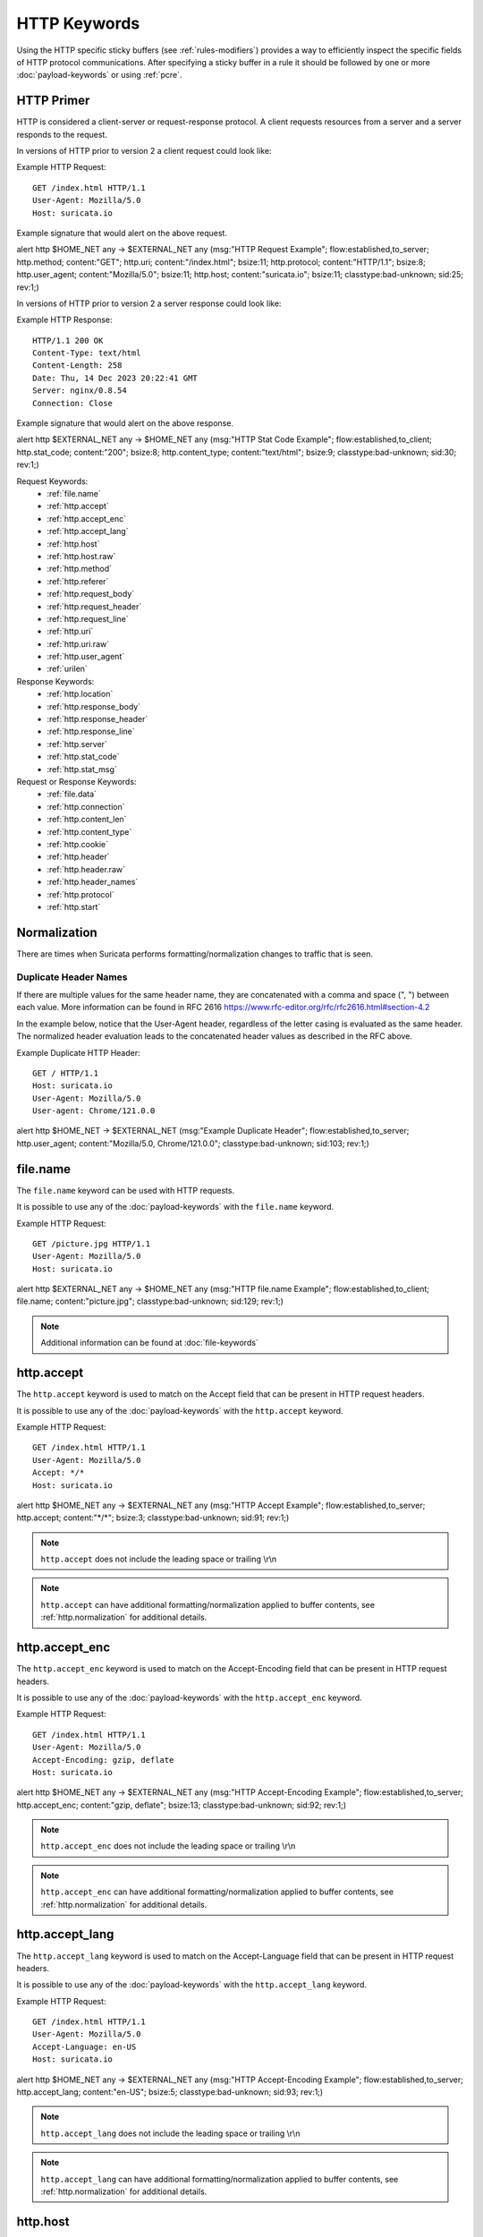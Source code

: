 .. _HTTP Rule Keywords:

HTTP Keywords
=============

.. role:: example-rule-action
.. role:: example-rule-header
.. role:: example-rule-options
.. role:: example-rule-emphasis

Using the HTTP specific sticky buffers (see :ref:`rules-modifiers`) provides a
way to efficiently inspect the specific fields of HTTP protocol communications.
After specifying a sticky buffer in a rule it should be followed by one or
more :doc:`payload-keywords` or using :ref:`pcre`.

HTTP Primer
-----------
HTTP is considered a client-server or request-response protocol. A client
requests resources from a server and a server responds to the request.

In versions of HTTP prior to version 2 a client request could look like:

Example HTTP Request::

  GET /index.html HTTP/1.1
  User-Agent: Mozilla/5.0
  Host: suricata.io

Example signature that would alert on the above request.

.. container:: example-rule

  alert http $HOME_NET any -> $EXTERNAL_NET any (msg:"HTTP Request Example"; \
  flow:established,to_server; :example-rule-options:`http.method; \
  content:"GET"; http.uri; content:"/index.html"; bsize:11; http.protocol; \
  content:"HTTP/1.1"; bsize:8; http.user_agent; content:"Mozilla/5.0"; bsize:11; \
  http.host; content:"suricata.io"; bsize:11;` classtype:bad-unknown; sid:25; rev:1;)

In versions of HTTP prior to version 2 a server response could look like:

Example HTTP Response::

  HTTP/1.1 200 OK
  Content-Type: text/html
  Content-Length: 258
  Date: Thu, 14 Dec 2023 20:22:41 GMT
  Server: nginx/0.8.54
  Connection: Close

Example signature that would alert on the above response.

.. container:: example-rule

  alert http $EXTERNAL_NET any -> $HOME_NET any (msg:"HTTP Stat Code Example"; \
  flow:established,to_client; :example-rule-options:`http.stat_code; \
  content:"200"; bsize:8; http.content_type; content:"text/html"; bsize:9;` \
  classtype:bad-unknown; sid:30; rev:1;)

Request Keywords:
 * :ref:`file.name`
 * :ref:`http.accept`
 * :ref:`http.accept_enc`
 * :ref:`http.accept_lang`
 * :ref:`http.host`
 * :ref:`http.host.raw`
 * :ref:`http.method`
 * :ref:`http.referer`
 * :ref:`http.request_body`
 * :ref:`http.request_header`
 * :ref:`http.request_line`
 * :ref:`http.uri`
 * :ref:`http.uri.raw` 
 * :ref:`http.user_agent`
 * :ref:`urilen`

Response Keywords:
 * :ref:`http.location`
 * :ref:`http.response_body`
 * :ref:`http.response_header`
 * :ref:`http.response_line`
 * :ref:`http.server`
 * :ref:`http.stat_code`
 * :ref:`http.stat_msg`

Request or Response Keywords:
 * :ref:`file.data`
 * :ref:`http.connection`
 * :ref:`http.content_len`
 * :ref:`http.content_type`
 * :ref:`http.cookie`
 * :ref:`http.header`
 * :ref:`http.header.raw`
 * :ref:`http.header_names`
 * :ref:`http.protocol`
 * :ref:`http.start`

.. _http.normalization:

Normalization
-------------

There are times when Suricata performs formatting/normalization changes to
traffic that is seen.

Duplicate Header Names
~~~~~~~~~~~~~~~~~~~~~~

If there are multiple values for the same header name, they are concatenated
with a comma and space (", ") between each value. More information can be
found in RFC 2616 `<https://www.rfc-editor.org/rfc/rfc2616.html#section-4.2>`_

In the example below, notice that the User-Agent header, regardless of the 
letter casing is evaluated as the same header. The normalized header evaluation
leads to the concatenated header values as described in the RFC above.

Example Duplicate HTTP Header::

  GET / HTTP/1.1
  Host: suricata.io
  User-Agent: Mozilla/5.0
  User-agent: Chrome/121.0.0

.. container:: example-rule

  alert http $HOME_NET -> $EXTERNAL_NET (msg:"Example Duplicate Header"; \
  flow:established,to_server; :example-rule-options:`http.user_agent; \
  content:"Mozilla/5.0, Chrome/121.0.0";` classtype:bad-unknown; sid:103; \
  rev:1;)

.. _file.name:

file.name
---------

The ``file.name`` keyword can be used with HTTP requests.

It is possible to use any of the :doc:`payload-keywords` with the
``file.name`` keyword.

Example HTTP Request::

  GET /picture.jpg HTTP/1.1
  User-Agent: Mozilla/5.0
  Host: suricata.io

.. container:: example-rule

  alert http $EXTERNAL_NET any -> $HOME_NET any (msg:"HTTP file.name Example"; \
  flow:established,to_client; :example-rule-options:`file.name; \
  content:"picture.jpg";` classtype:bad-unknown; sid:129; rev:1;)

.. note:: Additional information can be found at :doc:`file-keywords`

.. _http.accept:

http.accept
-----------

The ``http.accept`` keyword is used to match on the Accept field that
can be present in HTTP request headers.

It is possible to use any of the :doc:`payload-keywords` with the
``http.accept`` keyword.

Example HTTP Request::

  GET /index.html HTTP/1.1
  User-Agent: Mozilla/5.0
  Accept: */*
  Host: suricata.io

.. container:: example-rule

  alert http $HOME_NET any -> $EXTERNAL_NET any (msg:"HTTP Accept Example"; \
  flow:established,to_server; :example-rule-options:`http.accept; \
  content:"*/*";` bsize:3; classtype:bad-unknown; sid:91; rev:1;)

.. note:: ``http.accept`` does not include the leading space or trailing \\r\\n

.. note:: ``http.accept`` can have additional formatting/normalization applied
  to buffer contents, see :ref:`http.normalization` for additional details.

.. _http.accept_enc:

http.accept_enc
---------------

The ``http.accept_enc`` keyword is used to match on the Accept-Encoding field
that can be present in HTTP request headers.

It is possible to use any of the :doc:`payload-keywords` with the
``http.accept_enc`` keyword.

Example HTTP Request::

  GET /index.html HTTP/1.1
  User-Agent: Mozilla/5.0
  Accept-Encoding: gzip, deflate
  Host: suricata.io

.. container:: example-rule

  alert http $HOME_NET any -> $EXTERNAL_NET any (msg:"HTTP Accept-Encoding Example"; \
  flow:established,to_server; :example-rule-options:`http.accept_enc; \
  content:"gzip, deflate";` bsize:13; classtype:bad-unknown; sid:92; rev:1;)

.. note:: ``http.accept_enc`` does not include the leading space or trailing
   \\r\\n

.. note:: ``http.accept_enc`` can have additional formatting/normalization applied
  to buffer contents, see :ref:`http.normalization` for additional details.

.. _http.accept_lang:

http.accept_lang
----------------

The ``http.accept_lang`` keyword is used to match on the Accept-Language field
that can be present in HTTP request headers.

It is possible to use any of the :doc:`payload-keywords` with the
``http.accept_lang`` keyword.

Example HTTP Request::

  GET /index.html HTTP/1.1
  User-Agent: Mozilla/5.0
  Accept-Language: en-US
  Host: suricata.io

.. container:: example-rule

  alert http $HOME_NET any -> $EXTERNAL_NET any (msg:"HTTP Accept-Encoding Example"; \
  flow:established,to_server; :example-rule-options:`http.accept_lang; \
  content:"en-US";` bsize:5; classtype:bad-unknown; sid:93; rev:1;)

.. note:: ``http.accept_lang`` does not include the leading space or
  trailing \\r\\n

.. note:: ``http.accept_lang`` can have additional formatting/normalization applied
  to buffer contents, see :ref:`http.normalization` for additional details.

.. _http.host:

http.host
---------

Matching on the HTTP host name has two options in Suricata, the ``http.host``
and the ``http.host.raw`` sticky buffers.

It is possible to use any of the :doc:`payload-keywords` with both ``http.host``
keywords.

.. note:: The ``http.host`` keyword normalizes the host header contents. If a
  host name has uppercase characters, those would be changed to lowercase.

Normalization Example::

  GET /index.html HTTP/1.1
  User-Agent: Mozilla/5.0
  Host: SuRiCaTa.Io

In the above example the host buffer would contain `suricata.io`.

.. container:: example-rule

  alert http $HOME_NET any -> $EXTERNAL_NET any (msg:"HTTP Host Example"; \
  flow:established,to_server; :example-rule-options:`http.host; \
  content:"suricata.io";` bsize:11; classtype:bad-unknown; sid:123; rev:1;)

.. note:: The ``nocase`` keyword is no longer allowed since the host names
  are normalized to contain only lowercase letters.

.. note:: ``http.host`` does not contain the port associated with the host
  (i.e. suricata.io:1234). To match on the host and port or negate a host
  and port use :ref:`http.host.raw`.

.. note:: ``http.host`` does not include the leading space or trailing \\r\\n

.. note:: The ``http.host`` and ``http.host.raw`` buffers are populated
  from either the URI (if the full URI is present in the request like
  in a proxy request) or the HTTP Host header. If both are present, the
  URI is used.

.. note:: ``http.host`` can have additional formatting/normalization applied
  to buffer contents, see :ref:`http.normalization` for additional details.

.. _http.host.raw:

http.host.raw
-------------

The ``http.host.raw`` buffer matches on HTTP host content but does not have
any normalization performed on the buffer contents (see :ref:`http.host`)

Example HTTP Request::

  GET /index.html HTTP/1.1
  User-Agent: Mozilla/5.0
  Host: SuRiCaTa.Io:8445

.. container:: example-rule

  alert http $HOME_NET any -> $EXTERNAL_NET any (msg:"HTTP Host Raw Example"; \
  flow:established,to_server; :example-rule-options:`http.host.raw; \
  content:"SuRiCaTa.Io|3a|8445";` bsize:16; classtype:bad-unknown; sid:124; rev:1;)

.. note:: ``http.host.raw`` does not include the leading space or trailing \\r\\n

.. note:: The ``http.host`` and ``http.host.raw`` buffers are populated
  from either the URI (if the full URI is present in the request like
  in a proxy request) or the HTTP Host header. If both are present, the
  URI is used.

.. note:: ``http.host.raw`` can have additional formatting/normalization applied
  to buffer contents, see :ref:`http.normalization` for additional details.

.. _http.method:

http.method
-----------

The ``http.method`` keyword matches on the method/verb used in an HTTP request.
HTTP request methods can be any of the following:

* GET
* POST
* HEAD
* OPTIONS
* PUT
* DELETE
* TRACE
* CONNECT
* PATCH

It is possible to use any of the :doc:`payload-keywords` with the ``http.method`` keyword.

Example HTTP Request::

  GET /index.html HTTP/1.1
  User-Agent: Mozilla/5.0
  Host: suricata.io

.. container:: example-rule

  alert http $HOME_NET any -> $EXTERNAL_NET any (msg:"HTTP Request Example"; \
  flow:established,to_server; :example-rule-options:`http.method; \
  content:"GET";` classtype:bad-unknown; sid:2; rev:1;)

.. _http.referer:

http.referer
------------

The ``http.referer`` keyword is used to match on the Referer field that
can be present in HTTP request headers.

It is possible to use any of the :doc:`payload-keywords` with the
``http.referer`` keyword.

Example HTTP Request::

  GET / HTTP/1.1
  Host: suricata.io
  Referer: https://suricata.io

.. container:: example-rule

  alert http $HOME_NET any -> $EXTERNAL_NET any (msg:"HTTP Referer Example"; \
  flow:established,to_server; :example-rule-options:`http.referer; \
  content:"http|3a 2f 2f|suricata.io";` bsize:19; classtype:bad-unknown; \
  sid:200; rev:1;)

.. note:: ``http.referer`` does not include the leading space or trailing
   \\r\\n

.. note:: ``http.referer`` can have additional formatting/normalization applied
  to buffer contents, see :ref:`http.normalization` for additional details.

.. _http.request_body:

http.request_body
-----------------

The ``http.request_body`` keyword is used to match on the HTTP request body
that can be present in an HTTP request.

It is possible to use any of the :doc:`payload-keywords` with the
``http.request_body`` keyword.

Example HTTP Request::

  POST /suricata.php HTTP/1.1
  Content-Type: application/x-www-form-urlencoded
  Host: suricata.io
  Content-Length: 23
  Connection: Keep-Alive

  Suricata request body

.. container:: example-rule

  alert http $HOME_NET any -> $EXTERNAL_NET any (msg:"HTTP Request Body Example"; \
  flow:established,to_server; :example-rule-options:`http.request_body; \
  content:"Suricata request body";` classtype:bad-unknown; sid:115; rev:1;)

.. note:: How much of the request/client body is inspected is controlled
  in the :ref:`libhtp configuration section
  <suricata-yaml-configure-libhtp>` via the ``request-body-limit``
  setting.

.. note:: ``http.request_body`` replaces the previous keyword name,
  ``http_client_body``. ``http_client_body`` can still be used but it is
  recommended that rules be converted to use ``http.request_body``.

.. _http.request_header:

http.request_header
-------------------

The ``http.request_header`` keyword is used to match on the name and value
of a HTTP/1 or HTTP/2 request.

It is possible to use any of the :doc:`payload-keywords` with the
``http.request_header`` keyword.

For HTTP/2, the header name and value get concatenated by ": " (colon and space).
The colon and space are commonly noted with the hexadecimal format `|3a 20|`
within signatures.

To detect if an HTTP/2 header name contains a ":" (colon), the keyword
:ref:`http2.header_name` can be used.

Example HTTP/1 Request::

  GET /index.html HTTP/1.1
  User-Agent: Mozilla/5.0
  Host: suricata.io

.. container:: example-rule

  alert http $HOME_NET any -> $EXTERNAL_NET any (msg:"HTTP Request Example"; \
  flow:established,to_server; :example-rule-options:`http.request_header; \
  content:"Host|3a 20|suricata.io";` classtype:bad-unknown; sid:126; rev:1;)

.. note:: ``http.request_header`` does not include the trailing \\r\\n

.. _http.request_line:

http.request_line
-----------------

The ``http.request_line`` keyword is used to match on the entire contents of
the HTTP request line.

Example HTTP Request::

  GET /index.html HTTP/1.1
  User-Agent: Mozilla/5.0
  Host: suricata.io

.. container:: example-rule

  alert http $HOME_NET any -> $EXTERNAL_NET any (msg:"HTTP Request Example"; \
  flow:established,to_server; :example-rule-options:`http.request_line; \
  content:"GET /index.html HTTP/1.1";` bsize:24; classtype:bad-unknown; \
  sid:60; rev:1;)

.. note:: ``http.request_line`` does not include the trailing \\r\\n

.. _rules-http-uri-normalization:

.. _http.uri:

http.uri
--------

Matching on the HTTP URI buffer has two options in Suricata, the ``http.uri``
and the ``http.uri.raw`` sticky buffers.

It is possible to use any of the :doc:`payload-keywords` with both ``http.uri``
keywords.

The ``http.uri`` keyword normalizes the URI buffer. For example, if a URI has two
leading ``//``, Suricata will normalize the URI to a single leading ``/``.

Normalization Example::

  GET //index.html HTTP/1.1
  User-Agent: Mozilla/5.0
  Host: suricata.io

In this case :example-rule-emphasis:`//index.html` would be normalized to
:example-rule-emphasis:`/index.html`.

Normalized HTTP Request Example::

  GET /index.html HTTP/1.1
  User-Agent: Mozilla/5.0
  Host: suricata.io

.. container:: example-rule

  alert http $HOME_NET any -> $EXTERNAL_NET any (msg:"HTTP URI Example"; \
  flow:established,to_server; :example-rule-options:`http.uri; \
  content:"/index.html";` bsize:11; classtype:bad-unknown; sid:3; rev:1;)

.. _http.uri.raw:

http.uri.raw
------------

The ``http.uri.raw`` buffer matches on HTTP URI content but does not
have any normalization performed on the buffer contents.
(see :ref:`rules-http-uri-normalization`)

Abnormal HTTP Request Example::

  GET //index.html HTTP/1.1
  User-Agent: Mozilla/5.0
  Host: suricata.io

.. container:: example-rule

  alert http $HOME_NET any -> $EXTERNAL_NET any (msg:"HTTP URI Raw Example"; \
  flow:established,to_server; :example-rule-options:`http.uri.raw; \
  content:"//index.html";` bsize:12; classtype:bad-unknown; sid:4; rev:1;)

.. note:: The ``http.uri.raw`` keyword/buffer does not allow for spaces.

Example Request::

  GET /example spaces HTTP/1.1
  User-Agent: Mozilla/5.0
  Host: suricata.io

``http.uri.raw`` would be populated with :example-rule-header:`/example`

:ref:`http.protocol` would be populated with :example-rule-header:`spaces HTTP/1.1`

Reference: `https://redmine.openinfosecfoundation.org/issues/2881 <https://redmine.openinfosecfoundation.org/issues/2881>`_

.. _http.user_agent:

http.user_agent
---------------

The ``http.user_agent`` keyword is used to match on the User-Agent field that
can be present in HTTP request headers.

It is possible to use any of the :doc:`payload-keywords` with the
``http.user_agent`` keyword.

Example HTTP Request::

  GET /index.html HTTP/1.1
  User-Agent: Mozilla/5.0
  Cookie: PHPSESSION=123
  Host: suricata.io

.. container:: example-rule

  alert http $HOME_NET any -> $EXTERNAL_NET any (msg:"HTTP User-Agent Example"; \
  flow:established,to_server; :example-rule-options:`http.user_agent; \
  content:"Mozilla/5.0";` bsize:11; classtype:bad-unknown; sid:90; rev:1;)

.. note:: ``http.user_agent`` does not include the leading space or trailing
   \\r\\n

.. note:: Using the ``http.user_agent`` generally provides better performance
   than using :ref:`http.header`.

.. note:: ``http.user_agent`` can have additional formatting/normalization
  applied to buffer contents, see :ref:`http.normalization` for additional
  details.

.. _urilen:

urilen
------

The ``urilen`` keyword is used to match on the length of the normalized request
URI. It is possible to use the ``<`` and ``>`` operators, which
indicate respectively *less than* and *larger than*.

urilen uses an :ref:`unsigned 64-bit integer <rules-integer-keywords>`.

The ``urilen`` keyword does not require a content match on the :ref:`http.uri`
buffer or the :ref:`http.uri.raw` buffer.

Example HTTP Request::

  GET /index.html HTTP/1.1
  User-Agent: Mozilla/5.0
  Host: suricata.io

.. container:: example-rule

  alert http $HOME_NET any -> $EXTERNAL_NET any (msg:"HTTP Request"; \
  flow:established,to_server; :example-rule-options:`urilen:11;` \
  http.method; content:"GET"; classtype:bad-unknown; sid:40; rev:1;)

The above signature would match on any HTTP GET request that has a URI
length of 11, regardless of the content or structure of the URI.

The following signatures would all alert on the example request above as well
and show the different ``urilen`` options.

.. container:: example-rule

  alert http $HOME_NET any -> $EXTERNAL_NET any (msg:"urilen greater than 10"; \
  flow:established,to_server; :example-rule-options:`urilen:>10;` \
  classtype:bad-unknown; sid:41; rev:1;)

  alert http $HOME_NET any -> $EXTERNAL_NET any (msg:"urilen less than 12"; \
  flow:established,to_server; :example-rule-options:`urilen:<12;` \
  classtype:bad-unknown; sid:42; rev:1;)

  alert http $HOME_NET any -> $EXTERNAL_NET any (msg:"urilen greater/less than \
  example"; flow:established,to_server; :example-rule-options:`urilen:10<>12;` \
  classtype:bad-unknown; sid:43; rev:1;)

.. _http.location:

http.location
-------------

The ``http.location`` keyword is used to match on the HTTP response location
header contents.

It is possible to use any of the :doc:`payload-keywords` with the
``http.location`` keyword.

Example HTTP Response::

  HTTP/1.1 200 OK
  Content-Type: text/html
  Server: nginx/0.8.54
  Location: suricata.io

.. container:: example-rule

  alert http $EXTERNAL_NET any -> $HOME_NET any (msg:"HTTP Location Example"; \
  flow:established,to_client; :example-rule-options:`http.location; \
  content:"suricata.io";` bsize:11; classtype:bad-unknown; sid:122; rev:1;)

.. note:: ``http.location`` does not include the leading space or trailing \\r\\n

.. note:: ``http.location`` can have additional formatting/normalization applied
  to buffer contents, see :ref:`http.normalization` for additional details.

.. _http.response_body:

http.response_body
------------------

The ``http.response_body`` keyword is used to match on the HTTP response body.

It is possible to use any of the :doc:`payload-keywords` with the
``http.response_body`` keyword.

Example HTTP Response::

  HTTP/1.1 200 OK
  Content-Type: text/html
  Server: nginx/0.8.54

  Server response body

.. container:: example-rule

  alert http $EXTERNAL_NET any -> $HOME_NET any (msg:"HTTP Response Body \
  Example"; flow:established,to_client; :example-rule-options:`http.response_body; \
  content:"Server response body";` classtype:bad-unknown; sid:120; rev:1;)

.. note:: ``http.response_body`` will match on gzip decoded data just like
  :ref:`file.data` does.

.. note:: How much of the response/server body is inspected is controlled
  in your :ref:`libhtp configuration section
  <suricata-yaml-configure-libhtp>` via the ``response-body-limit``
  setting.

.. note:: ``http.response_body`` replaces the previous keyword name,
  ``http_server_body``. ``http_server_body`` can still be used but it is
  recommended that rules be converted to use ``http.response_body``.

.. _http.response_header:

http.response_header
--------------------

The ``http.response_header`` keyword is used to match on the name and value
of an HTTP/1 or HTTP/2 request.

It is possible to use any of the :doc:`payload-keywords` with the
``http.response_header`` keyword.

For HTTP/2, the header name and value get concatenated by ": " (colon and space).
The colon and space are commonly noted with the hexadecimal format `|3a 20|`
within signatures.

To detect if an HTTP/2 header name contains a ":" (colon), the keyword
:ref:`http2.header_name` can be used.

Example HTTP Response::

  HTTP/1.1 200 OK
  Content-Type: text/html
  Server: nginx/0.8.54
  Location: suricata.io

.. container:: example-rule

  alert http $EXTERNAL_NET any -> $HOME_NET any (msg:"HTTP Response Example"; \
  flow:established,to_client; :example-rule-options:`http.response_header; \
  content:"Location|3a 20|suricata.io";` classtype:bad-unknown; sid:127; rev:1;)

.. _http.response_line:

http.response_line
------------------

The ``http.response_line`` keyword is used to match on the entire HTTP
response line.

It is possible to use any of the :doc:`payload-keywords` with the
``http.response_line`` keyword.

Example HTTP Response::

  HTTP/1.1 200 OK
  Content-Type: text/html
  Server: nginx/0.8.54

.. container:: example-rule

  alert http $EXTERNAL_NET any -> $HOME_NET any (msg:"HTTP Response Line \
  Example"; flow:established,to_client; :example-rule-options:`http.response_line; \
  content:"HTTP/1.1 200 OK";` classtype:bad-unknown; sid:119; rev:1;)

.. note:: ``http.response_line`` does not include the trailing \\r\\n

.. _http.server:

http.server
-----------

The ``http.server`` keyword is used to match on the HTTP response server
header contents.

It is possible to use any of the :doc:`payload-keywords` with the
``http.server`` keyword.

Example HTTP Response::

  HTTP/1.1 200 OK
  Content-Type: text/html
  Server: nginx/0.8.54

.. container:: example-rule

  alert http $EXTERNAL_NET any -> $HOME_NET any (msg:"HTTP Server Example"; flow:established,to_client; :example-rule-options:`http.server; \
  content:"nginx/0.8.54";` bsize:12; classtype:bad-unknown; sid:121; rev:1;)

.. note:: ``http.server`` does not include the leading space or trailing \\r\\n

.. note:: ``http.server`` can have additional formatting/normalization
  applied to buffer contents, see :ref:`http.normalization` for additional
  details.

.. _http.stat_code:

http.stat_code
--------------

The ``http.stat_code`` keyword is used to match on the HTTP status code
that can be present in an HTTP response.

It is possible to use any of the :doc:`payload-keywords` with the
``http.stat_code`` keyword.

Example HTTP Response::

  HTTP/1.1 200 OK
  Content-Type: text/html
  Server: nginx/0.8.54

.. container:: example-rule

  alert http $EXTERNAL_NET any -> $HOME_NET any (msg:"HTTP Stat Code Response \
  Example"; flow:established,to_client; :example-rule-options:`http.stat_code; \
  content:"200";` classtype:bad-unknown; sid:117; rev:1;)

.. note:: ``http.stat_code`` does not include the leading or trailing space

.. _http.stat_msg:

http.stat_msg
-------------

The ``http.stat_msg`` keyword is used to match on the HTTP status message
that can be present in an HTTP response.

For HTTP/2, an empty buffer is returned by Suricata.
See rfc 7540 section 8.1.2.4. about Response Pseudo-Header Fields.

It is possible to use any of the :doc:`payload-keywords` with the
``http.stat_msg`` keyword.

Example HTTP Response::

  HTTP/1.1 200 OK
  Content-Type: text/html
  Server: nginx/0.8.54

.. container:: example-rule

  alert http $EXTERNAL_NET any -> $HOME_NET any (msg:"HTTP Stat Message Response \
  Example"; flow:established,to_client; :example-rule-options:`http.stat_msg; \
  content:"OK";` classtype:bad-unknown; sid:118; rev:1;)

.. note:: ``http.stat_msg`` does not include the leading space or trailing \\r\\n

.. note:: ``http.stat_msg`` will always be empty when used with HTTP/2

.. _file.data:

file.data
---------

With ``file.data``, the HTTP response body is inspected, just like
with ``http.response_body``. ``file.data`` also works for HTTP request
body and can be used in protocols other than HTTP.

It is possible to use any of the :doc:`payload-keywords` with the
``file.data`` keyword.

Example HTTP Response::

  HTTP/1.1 200 OK
  Content-Type: text/html
  Server: nginx/0.8.54

  Server response body

.. container:: example-rule

  alert http $EXTERNAL_NET any -> $HOME_NET any (msg:"HTTP file.data Example"; \
  flow:established,to_client; :example-rule-options:`file.data; \
  content:"Server response body";` classtype:bad-unknown; sid:128; rev:1;)

The body of an HTTP response can be very large, therefore the response body is
inspected in definable chunks.

How much of the response/server body is inspected is controlled
in the :ref:`libhtp configuration section
<suricata-yaml-configure-libhtp>` via the ``response-body-limit``
setting.

.. note:: If the HTTP body is a flash file compressed with 'deflate' or 'lzma',
  it can be decompressed and ``file.data`` can match on the decompressed data.
  Flash decompression must be enabled under 'libhtp' configuration:

  ::

    # Decompress SWF files.
    # 2 types: 'deflate', 'lzma', 'both' will decompress deflate and lzma
    # compress-depth:
    # Specifies the maximum amount of data to decompress,
    # set 0 for unlimited.
    # decompress-depth:
    # Specifies the maximum amount of decompressed data to obtain,
    # set 0 for unlimited.
    swf-decompression:
      enabled: yes
      type: both
      compress-depth: 0
      decompress-depth: 0

.. note:: ``file.data`` replaces the previous keyword name, ``file_data``.
  ``file_data`` can still be used but it is recommended that rules be converted
  to use ``file.data``.

.. note:: If an HTTP body is using gzip or deflate, ``file.data`` will match on
  the decompressed data.

.. note:: Negated matching is affected by the chunked inspection. E.g.
   'content:!"<html";' could not match on the first chunk, but would
   then possibly match on the 2nd. To avoid this, use a depth setting.
   The depth setting takes the body size into account. Assuming that
   the ``response-body-minimal-inspect-size`` is bigger than 1k,
   'content:!"<html"; depth:1024;' can only match if the pattern '<html'
   is absent from the first inspected chunk.

.. note:: Additional information can be found at :doc:`file-keywords`

.. note:: ``file.data`` supports multiple buffer matching, see
  :doc:`multi-buffer-matching`.

.. _http.connection:

http.connection
---------------

The ``http.connection`` keyword is used to match on the Connection field that
can be present in HTTP request or response headers.

It is possible to use any of the :doc:`payload-keywords` with the
``http.connection`` keyword.

Example HTTP Request::

  GET /index.html HTTP/1.1
  User-Agent: Mozilla/5.0
  Accept-Language: en-US
  Host: suricata.io
  Connection: Keep-Alive

.. container:: example-rule

  alert http $HOME_NET any -> $EXTERNAL_NET any (msg:"HTTP Connection Example"; \
  flow:established,to_server; :example-rule-options:`http.connection; \
  content:"Keep-Alive";` bsize:10; classtype:bad-unknown; sid:94; rev:1;)

.. note:: ``http.connection`` does not include the leading space or trailing
   \\r\\n

.. note:: ``http.connection`` can have additional formatting/normalization
  applied to buffer contents, see :ref:`http.normalization` for additional
  details.

.. _http.content_len:

http.content_len
----------------

The ``http.content_len`` keyword is used to match on the Content-Length field that
can be present in HTTP request or response headers. Use ``flow:to_server`` or
``flow:to_client`` to force inspection of the request or response respectively.

It is possible to use any of the :doc:`payload-keywords` with the
``http.content_len`` keyword.

Example HTTP Request::

  POST /suricata.php HTTP/1.1
  Content-Type: multipart/form-data; boundary=---------------123
  Host: suricata.io
  Content-Length: 100
  Connection: Keep-Alive

Example HTTP Response::

  HTTP/1.1 200 OK
  Content-Type: text/html
  Server: nginx/0.8.54
  Connection: Close
  Content-Length: 20

.. container:: example-rule

  alert http $HOME_NET any -> $EXTERNAL_NET any (msg:"HTTP Content-Length Request \
  Example"; flow:established,to_server; :example-rule-options:`http.content_len; \
  content:"100";` bsize:3; classtype:bad-unknown; sid:97; rev:1;)

  alert http $EXTERNAL_NET any -> $HOME_NET any (msg:"HTTP Content-Length Response \
  Example"; flow:established,to_client; :example-rule-options:`http.content_len; \
  content:"20";` bsize:2; classtype:bad-unknown; sid:98; rev:1;)

To do numeric evaluation of the content length, :ref:`byte_test` can be used.

If we want to match on an HTTP request content length equal to and greater
than 100 we could use the following signature.

.. container:: example-rule

  alert http $HOME_NET any -> $EXTERNAL_NET any (msg:"HTTP Content-Length Request \
  Byte Test Example"; flow:established,to_server; \
  :example-rule-options:`http.content_len; byte_test:0,>=,100,0,string,dec;` \
  classtype:bad-unknown; sid:99; rev:1;)

.. note:: ``http.content_len`` does not include the leading space or trailing
   \\r\\n

.. _http.content_type:

http.content_type
-----------------

The ``http.content_type`` keyword is used to match on the Content-Type field that
can be present in HTTP request or response headers. Use ``flow:to_server`` or
``flow:to_client`` to force inspection of the request or response respectively.

It is possible to use any of the :doc:`payload-keywords` with the
``http.content_type`` keyword.

Example HTTP Request::

  POST /suricata.php HTTP/1.1
  Content-Type: multipart/form-data; boundary=---------------123
  Host: suricata.io
  Content-Length: 100
  Connection: Keep-Alive

Example HTTP Response::

  HTTP/1.1 200 OK
  Content-Type: text/html
  Server: nginx/0.8.54
  Connection: Close

.. container:: example-rule

  alert http $HOME_NET any -> $EXTERNAL_NET any (msg:"HTTP Content-Type Request \
  Example"; flow:established,to_server; :example-rule-options:`http.content_type; \
  content:"multipart/form-data|3b 20|";` startswith; classtype:bad-unknown; \
  sid:95; rev:1;)

  alert http $EXTERNAL_NET any -> $HOME_NET any (msg:"HTTP Content-Type Response \
  Example"; flow:established,to_client; :example-rule-options:`http.content_type; \
  content:"text/html";` bsize:9; classtype:bad-unknown; sid:96; rev:1;)

.. note:: ``http.content_type`` does not include the leading space or trailing
   \\r\\n

.. note:: ``http.content_type`` can have additional formatting/normalization
  applied to buffer contents, see :ref:`http.normalization` for additional
  details.

.. _http.cookie:

http.cookie
-----------

The ``http.cookie`` keyword is used to match on the cookie field that can be
present in HTTP request (Cookie) or HTTP response (Set-Cookie) headers.

It is possible to use any of the :doc:`payload-keywords` with both ``http.header``
keywords.

Example HTTP Request::

  GET /index.html HTTP/1.1
  User-Agent: Mozilla/5.0
  Cookie: PHPSESSION=123
  Host: suricata.io

.. container:: example-rule

  alert http $HOME_NET any -> $EXTERNAL_NET any (msg:"HTTP Cookie Example"; \
  flow:established,to_server; :example-rule-emphasis:`http.cookie; \
  content:"PHPSESSIONID=123";` bsize:14; classtype:bad-unknown; sid:80; rev:1;)

.. note:: Cookies are passed in HTTP headers but Suricata extracts the cookie
  data to ``http.cookie`` and will not match cookie content put in the
  :ref:`http.header` sticky buffer.

.. note:: ``http.cookie`` does not include the leading space or trailing \\r\\n

.. note:: ``http.cookie`` can have additional formatting/normalization
  applied to buffer contents, see :ref:`http.normalization` for additional
  details.

.. _http.header:

http.header
-----------

Matching on HTTP headers has two options in Suricata, the ``http.header``
and the ``http.header.raw``.

It is possible to use any of the :doc:`payload-keywords` with both
``http.header`` keywords.

The ``http.header`` keyword normalizes the header contents. For example if
header contents contain trailing white-space or tab characters, those would be
removed.

To match on non-normalized header data, use the :ref:`http.header.raw` keyword.

Normalization Example::

  GET /index.html HTTP/1.1
  User-Agent: Mozilla/5.0     \r\n
  Host: suricata.io

Would be normalized to :example-rule-emphasis:`Mozilla/5.0\\r\\n`

Example HTTP Request::

  GET /index.html HTTP/1.1
  User-Agent: Mozilla/5.0
  Host: suricata.io

.. container:: example-rule

  alert http $HOME_NET any -> $EXTERNAL_NET any (msg:"HTTP Header Example 1"; \
  flow:established,to_server; :example-rule-options:`http.header; \
  content:"User-Agent|3a 20|Mozilla/5.0|0d 0a|";` classtype:bad-unknown; \
  sid:70; rev:1;)

  alert http $HOME_NET any -> $EXTERNAL_NET any (msg:"HTTP Header Example 2"; \
  flow:established,to_server; :example-rule-options:`http.header; \
  content:"Host|3a 20|suricata.io|0d 0a|";` classtype:bad-unknown; \
  sid:71; rev:1;)

  alert http $HOME_NET any -> $EXTERNAL_NET any (msg:"HTTP Header Example 3"; \
  flow:established,to_server; :example-rule-options:`http.header; \
  content:"User-Agent|3a 20|Mozilla/5.0|0d 0a|"; startswith; \
  content:"Host|3a 20|suricata.io|0d 0a|";` classtype:bad-unknown; \
  sid:72; rev:1;)

.. note:: There are headers that will not be included in the ``http.header``
  buffer, specifically the :ref:`http.cookie` buffer.

.. note:: ``http.header`` can have additional formatting/normalization applied
  to buffer contents, see :ref:`http.normalization` for additional details.

.. _http.header.raw:

http.header.raw
---------------

The ``http.header.raw`` buffer matches on HTTP header content but does not have
any normalization performed on the buffer contents (see :ref:`http.header`)

Abnormal HTTP Header Example::

  GET /index.html HTTP/1.1
  User-Agent: Mozilla/5.0
  User-Agent: Chrome
  Host: suricata.io

.. container:: example-rule

  alert http $HOME_NET any -> $EXTERNAL_NET any (msg:"HTTP Header Raw Example"; \
  flow:established,to_server; :example-rule-options:`http.header.raw; \
  content:"User-Agent|3a 20|Mozilla/5.0|0d 0a|"; \
  content:"User-Agent|3a 20|Chrome|0d 0a|";` classtype:bad-unknown; sid:73; rev:1;)

.. note:: ``http.header.raw`` can have additional formatting applied to buffer
  contents, see :ref:`http.normalization` for additional details.

.. _http.header_names:

http.header_names
-----------------

The ``http.header_names`` keyword is used to match on the names of the headers
in an HTTP request or response. This is useful for checking for a header's
presence, absence and/or header order. Use ``flow:to_server`` or
``flow:to_client`` to force inspection of the request or response respectively.

It is possible to use any of the :doc:`payload-keywords` with the
``http.header_names`` keyword.

Example HTTP Request::

  GET / HTTP/1.1
  Host: suricata.io
  Connection: Keep-Alive

Example HTTP Response::

  HTTP/1.1 200 OK
  Content-Type: text/html
  Server: nginx/0.8.54

Examples to match exactly on header order:

.. container:: example-rule

  alert http $HOME_NET any -> $EXTERNAL_NET any (msg:"HTTP Header Names Request \
  Example"; flow:established,to_server; :example-rule-options:`http.header_names; \
  content:"|0d 0a|Host|0d 0a|Connection|0d 0a 0d 0a|";` bsize:22; \
  classtype:bad-unknown; sid:110; rev:1;)

  alert http $EXTERNAL_NET any -> $HOME_NET any (msg:"HTTP Header Names Response \
  Example"; flow:established,to_client; :example-rule-options:`http.header_names; \
  content:"|0d 0a|Content-Type|0d 0a|Server|0d 0a 0d a0|";` bsize:26; \
  classtype:bad-unknown; sid:111; rev:1;)

Examples to match on header existence:

.. container:: example-rule

  alert http $HOME_NET any -> $EXTERNAL_NET any (msg:"HTTP Header Names Request \
  Example 2"; flow:established,to_server; :example-rule-options:`http.header_names; \
  content:"|0d 0a|Host|0d 0a|";` classtype:bad-unknown; sid:112; rev:1;)

  alert http $EXTERNAL_NET any -> $HOME_NET any (msg:"HTTP Header Names Response \
  Example 2"; flow:established,to_client; :example-rule-options:`http.header_names; \
  content:"|0d 0a|Content-Type|0d 0a|";` classtype:bad-unknown; sid:113; rev:1;)

Examples to match on header absence:

.. container:: example-rule

  alert http $HOME_NET any -> $EXTERNAL_NET any (msg:"HTTP Header Names Request \
  Example 3"; flow:established,to_server; :example-rule-options:`http.header_names; \
  content:!"|0d 0a|User-Agent|0d 0a|";` classtype:bad-unknown; sid:114; rev:1;)

  alert http $EXTERNAL_NET any -> $HOME_NET any (msg:"HTTP Header Names Response \
  Example 3"; flow:established,to_client; :example-rule-options:`http.header_names; \
  content:!"|0d 0a|Date|0d 0a|";` classtype:bad-unknown; sid:115; rev:1;)

Example to check for the ``User-Agent`` header and that the ``Host`` header is
after ``User-Agent`` but not necessarily directly after.

.. container:: example-rule

  alert http $HOME_NET any -> $EXTERNAL_NET any (msg:"HTTP Header Names Request \
  Example 4"; flow:established,to_server; :example-rule-options:`http.header_names; \
  content:"|0d 0a|Host|0d 0a|";` content:"User-Agent|0d 0a|"; distance:-2; \
  classtype:bad-unknown; sid:114; rev:1;)

.. note:: ``http.header_names`` starts with a \\r\\n and ends with an extra \\r\\n.

.. note:: ``http.header_names`` can have additional formatting/normalization applied
  to buffer contents, see :ref:`http.normalization` for additional details.

.. _http.protocol:

http.protocol
-------------

The ``http.protocol`` keyword is used to match on the protocol field that is
contained in HTTP requests and responses.

For HTTP/2, the constant string "HTTP/2" is used.
See rfc 7540 section 8.1.2.4. about Response Pseudo-Header Fields.

It is possible to use any of the :doc:`payload-keywords` with the
``http.protocol`` keyword.

.. note:: ``http.protocol`` does not include the leading space or trailing \\r\\n

Example HTTP Request::

  GET /index.html HTTP/1.1
  User-Agent: Mozilla/5.0
  Host: suricata.io

.. container:: example-rule

  alert http $HOME_NET any -> $EXTERNAL_NET any (msg:"HTTP Protocol Example"; \
  flow:established,to_server; :example-rule-options:`http.protocol; \
  content:"HTTP/1.1";` bsize:9; classtype:bad-unknown; sid:50; rev:1;)

.. _http.start:

http.start
----------

The ``http.start`` keyword is used to match on the start of an HTTP request
or response. This will contain the request/response line plus the request/response
headers. Use ``flow:to_server`` or ``flow:to_client`` to force inspection of the
request or response respectively.

It is possible to use any of the :doc:`payload-keywords` with the
``http.start`` keyword.

Example HTTP Request::

  GET / HTTP/1.1
  Host: suricata.io
  Connection: Keep-Alive

Example HTTP Response::

  HTTP/1.1 200 OK
  Content-Type: text/html
  Server: nginx/0.8.54

.. container:: example-rule

  alert http $HOME_NET any -> $EXTERNAL_NET any (msg:"HTTP Start Request \
  Example"; flow:established,to_server; :example-rule-options:`http.start; \
  content:"POST / HTTP/1.1|0d 0a|Host|0d 0a|Connection|0d 0a 0d 0a|";` \
  classtype:bad-unknown; sid:101; rev:1;)

  alert http $EXTERNAL_NET any -> $HOME_NET any (msg:"HTTP Start Response \
  Example"; flow:established,to_client; :example-rule-options:`http.start; \
  content:"HTTP/1.1 200 OK|0d 0a|Content-Type|0d 0a|Server|0d 0a 0d a0|";` \
  classtype:bad-unknown; sid:102; rev:1;)

.. note:: ``http.start`` contains the normalized headers and is terminated by
  an extra \\r\\n to indicate the end of the headers.
